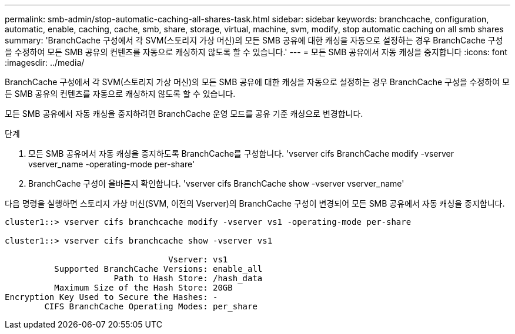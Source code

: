 ---
permalink: smb-admin/stop-automatic-caching-all-shares-task.html 
sidebar: sidebar 
keywords: branchcache, configuration, automatic, enable, caching, cache, smb, share, storage, virtual, machine, svm, modify, stop automatic caching on all smb shares 
summary: 'BranchCache 구성에서 각 SVM(스토리지 가상 머신)의 모든 SMB 공유에 대한 캐싱을 자동으로 설정하는 경우 BranchCache 구성을 수정하여 모든 SMB 공유의 컨텐츠를 자동으로 캐싱하지 않도록 할 수 있습니다.' 
---
= 모든 SMB 공유에서 자동 캐싱을 중지합니다
:icons: font
:imagesdir: ../media/


[role="lead"]
BranchCache 구성에서 각 SVM(스토리지 가상 머신)의 모든 SMB 공유에 대한 캐싱을 자동으로 설정하는 경우 BranchCache 구성을 수정하여 모든 SMB 공유의 컨텐츠를 자동으로 캐싱하지 않도록 할 수 있습니다.

모든 SMB 공유에서 자동 캐싱을 중지하려면 BranchCache 운영 모드를 공유 기준 캐싱으로 변경합니다.

.단계
. 모든 SMB 공유에서 자동 캐싱을 중지하도록 BranchCache를 구성합니다. 'vserver cifs BranchCache modify -vserver vserver_name -operating-mode per-share'
. BranchCache 구성이 올바른지 확인합니다. 'vserver cifs BranchCache show -vserver vserver_name'


다음 명령을 실행하면 스토리지 가상 머신(SVM, 이전의 Vserver)의 BranchCache 구성이 변경되어 모든 SMB 공유에서 자동 캐싱을 중지합니다.

[listing]
----
cluster1::> vserver cifs branchcache modify -vserver vs1 -operating-mode per-share

cluster1::> vserver cifs branchcache show -vserver vs1

                                 Vserver: vs1
          Supported BranchCache Versions: enable_all
                      Path to Hash Store: /hash_data
          Maximum Size of the Hash Store: 20GB
Encryption Key Used to Secure the Hashes: -
        CIFS BranchCache Operating Modes: per_share
----